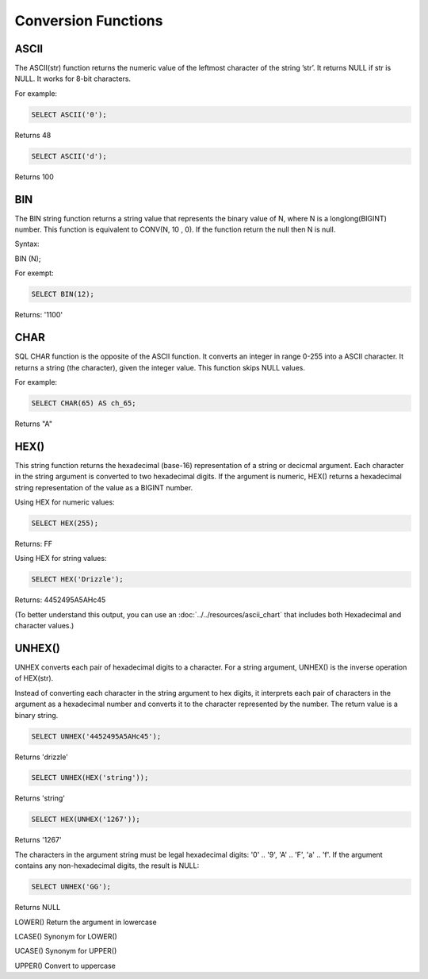 Conversion Functions
====================

ASCII
-----
 The ASCII(str) function returns the numeric value of the leftmost character of the string ’str’. It returns NULL if str is NULL. It works for 8-bit characters.

For example:

.. code-block:: mysql

	SELECT ASCII('0');

Returns 48

.. code-block:: mysql

	SELECT ASCII('d');

Returns 100


BIN
---
 The BIN string function returns a string value that represents the binary value of N, where N is a longlong(BIGINT) number. This function is equivalent to CONV(N, 10 , 0). If the function return the null then N is null. 

Syntax:

BIN (N);

For exempt:

.. code-block:: mysql

	SELECT BIN(12);

Returns: '1100'


CHAR
----
 SQL CHAR function is the opposite of the ASCII function. It converts an integer in range 0-255 into a ASCII character. It returns a string (the character), given the integer value. This function skips NULL values.    
For example:

.. code-block:: mysql

	SELECT CHAR(65) AS ch_65;

Returns "A" 

HEX()
-----

This string function returns the hexadecimal (base-16) representation of a string or decicmal argument. Each character in the string argument is converted to two hexadecimal digits. If the argument is numeric, HEX() returns a hexadecimal string representation of the value as a BIGINT number.

Using HEX for numeric values:

.. code-block:: mysql

	SELECT HEX(255);

Returns: FF

Using HEX for string values:

.. code-block:: mysql

	SELECT HEX('Drizzle');

Returns: 4452495A5AHc45

(To better understand this output, you can use an :doc:`../../resources/ascii_chart` that includes both Hexadecimal and character values.)


UNHEX()
-------

UNHEX converts each pair of hexadecimal digits to a character. For a string argument, UNHEX() is the inverse operation of HEX(str).

Instead of converting each character in the string argument to hex digits, it interprets each pair of characters in the argument as a hexadecimal number and converts it to the character represented by the number. The return value is a binary string.

.. code-block:: mysql

	SELECT UNHEX('4452495A5AHc45');

Returns 'drizzle'

.. code-block:: mysql

	SELECT UNHEX(HEX('string'));

Returns 'string'

.. code-block:: mysql

	SELECT HEX(UNHEX('1267'));

Returns '1267'

The characters in the argument string must be legal hexadecimal digits: '0' .. '9', 'A' .. 'F', 'a' .. 'f'. If the argument contains any non-hexadecimal digits, the result is NULL:

.. code-block:: mysql

	SELECT UNHEX('GG');

Returns NULL


LOWER() 	          
Return the argument in lowercase


LCASE() 	          
Synonym for LOWER()


UCASE()
Synonym for UPPER()


UPPER() 	          
Convert to uppercase
